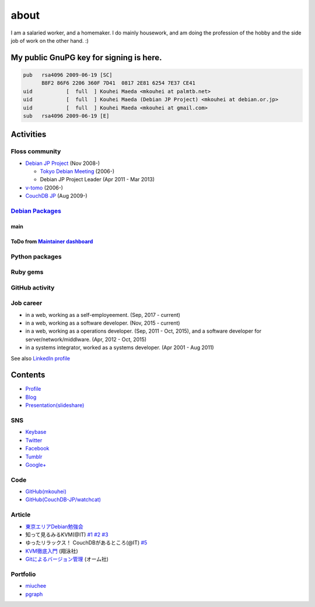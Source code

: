 about
=====

I am a salaried worker, and a homemaker. I do mainly housework, and am doing the profession of the hobby and the side job of work on the other hand. :)

My public GnuPG key for signing is here.
----------------------------------------

.. code-block:: none

   pub   rsa4096 2009-06-19 [SC]
         B8F2 86F6 2206 360F 7D41  0817 2E81 6254 7E37 CE41
   uid           [  full  ] Kouhei Maeda <mkouhei at palmtb.net>
   uid           [  full  ] Kouhei Maeda (Debian JP Project) <mkouhei at debian.or.jp>
   uid           [  full  ] Kouhei Maeda <mkouhei at gmail.com>
   sub   rsa4096 2009-06-19 [E]


Activities
----------

Floss community
^^^^^^^^^^^^^^^

* `Debian JP Project <http://www.debian.or.jp/>`_ (Nov 2008-)

  * `Tokyo Debian Meeting <https://tokyodebian-team.pages.debian.net/>`_ (2006-)
  * Debian JP Project Leader (Apr 2011 - Mar 2013)

* `v-tomo <https://sites.google.com/site/kasotomo/>`_ (2006-)
* `CouchDB JP <https://groups.google.com/forum/#!forum/couchdb-jp>`_ (Aug 2009-)


`Debian Packages <http://qa.debian.org/developer.php?login=mkouhei@palmtb.net>`_
^^^^^^^^^^^^^^^^^^^^^^^^^^^^^^^^^^^^^^^^^^^^^^^^^^^^^^^^^^^^^^^^^^^^^^^^^^^^^^^^

main
""""

ToDo from `Maintainer dashboard <http://udd.debian.org/dmd/?email1=mkouhei%40palmtb.net>`_
""""""""""""""""""""""""""""""""""""""""""""""""""""""""""""""""""""""""""""""""""""""""""

Python packages
^^^^^^^^^^^^^^^

Ruby gems
^^^^^^^^^

GitHub activity
^^^^^^^^^^^^^^^

Job career
^^^^^^^^^^

* in a web, working as a self-employeement. (Sep, 2017 - current)
* in a web, working as a software developer. (Nov, 2015 - current)
* in a web, working as a operations developer. (Sep, 2011 - Oct, 2015), and a software developer for server/network/middlware. (Apr, 2012 - Oct, 2015)
* in a systems integrator, worked as a systems developer. (Apr 2001 - Aug 2011)

See also `LinkedIn profile <http://jp.linkedin.com/pub/kouhei-maeda/23/517/38b>`_

Contents
--------

* `Profile <http://about.me/mkouhei>`_
* `Blog <http://d.palmtb.net/>`_
* `Presentation(slideshare) <http://www.slideshare.net/mkouhei>`_

SNS
^^^

* `Keybase <https://keybase.io/mkouhei>`_
* `Twitter <https://twitter.com/mkouhei>`_
* `Facebook <https://www.facebook.com/mkouhei>`_
* `Tumblr <https://mkouhei.tumblr.com/>`_
* `Google+ <https://plus.google.com/+KouheiMaeda>`_

Code
^^^^

* `GitHub(mkouhei) <https://github.com/mkouhei>`_
* `GitHub(CouchDB-JP/watchcat) <https://github.com/CouchDB-JP>`_

Article
^^^^^^^

* `東京エリアDebian勉強会 <https://tokyodebian-team.pages.debian.net/>`_
* 知って見るみるKVM(@IT) `#1 <http://www.atmarkit.co.jp/flinux/rensai/kvm01/kvm01a.html>`_  `#2 <http://www.atmarkit.co.jp/flinux/rensai/kvm02/kvm02a.html>`_  `#3 <http://www.atmarkit.co.jp/flinux/rensai/kvm03/kvm03a.html>`_
* ゆったリラックス！ CouchDBがあるところ(@IT) `#5 <http://www.atmarkit.co.jp/fdb/rensai/09_couchdb/05/couchdb01.html>`_
* `KVM徹底入門 <http://www.seshop.com/product/detail/12214/>`_ (翔泳社)
* `Gitによるバージョン管理 <https://www.ohmsha.co.jp/book/9784274068645/>`_ (オーム社)

Portfolio
^^^^^^^^^

* `miuchee <http://miuchee.jp>`_
* `pgraph <https://pgraph.palmtb.net>`_
